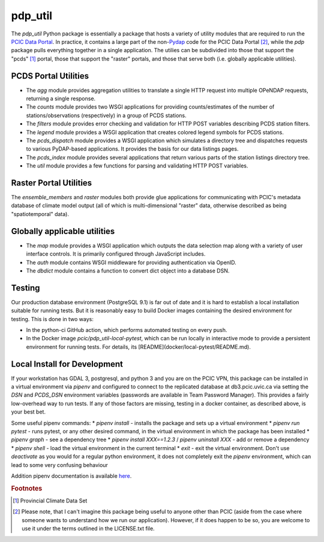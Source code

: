 ========
pdp_util
========

.. image:: https://github.com/pacificclimate/pdp_util/workflows/Python%20CI/badge.svg
   :target: https://github.com/pacificclimate/pdp_util

.. image:: https://github.com/pacificclimate/pdp_util/workflows/Pypi%20Publishing/badge.svg
   :target: https://github.com/pacificclimate/pdp_util

The `pdp_util` Python package is essentially a package that hosts a variety of utility modules that are required to run the `PCIC Data Portal <http://www.pacificclimate.org/data>`_. In practice, it contains a large part of the non-`Pydap <http://www.pydap.org>`_ code for the PCIC Data Portal [#non-pcic]_, while the `pdp` package pulls everything together in a single application. The utilies can be subdivided into those that support the "pcds" [#pcds]_ portal, those that support the "raster" portals, and those that serve both (i.e. globally applicable utilities).

PCDS Portal Utilities
--------------

* The `agg` module provides aggregation utilities to translate a single HTTP request into multiple OPeNDAP requests, returning a single response.
* The `counts` module provides two WSGI applications for providing counts/estimates of the number of stations/observations (respectively) in a group of PCDS stations.
* The `filters` module provides error checking and validation for HTTP POST variables describing PCDS station filters.
* The `legend` module provides a WSGI application that creates colored legend symbols for PCDS stations.
* The `pcds_dispatch` module provides a WSGI application which simulates a directory tree and dispatches requests to various PyDAP-based applications. It provides the basis for our data listings pages.
* The `pcds_index` module provides several applications that return various parts of the station listings directory tree.
* The `util` module provides a few functions for parsing and validating HTTP POST variables.

Raster Portal Utilities
-----------------------

The `ensemble_members` and `raster` modules both provide glue applications for communicating with PCIC's metadata database of climate model output (all of which is multi-dimensional "raster" data, otherwise described as being "spatiotemporal" data).

Globally applicable utilities
-----------------------------

* The `map` module provides a WSGI application which outputs the data selection map along with a variety of user interface controls. It is primarily configured through JavaScript includes.
* The `auth` module contains WSGI middleware for providing authentication via OpenID.
* The `dbdict` module contains a function to convert dict object into a database DSN.

Testing
-------

Our production database environment (PostgreSQL 9.1) is far out of date and it is hard to establish a
local installation suitable for running tests. But it is reasonably easy to build Docker images containing
the desired environment for testing. This is done in two ways:

* In the python-ci GitHub action, which performs automated testing on every push.
* In the Docker image `pcic/pdp_util-local-pytest`, which can be run locally in interactive mode to provide
  a persistent environment for running tests. For details, its [README](docker/local-pytest/README.md).

Local Install for Development
-----------------------------

If your workstation has GDAL 3, postgresql, and python 3 and you are on the PCIC VPN, this package can be installed in a virtual environment via `pipenv` and configured to connect to the replicated database at db3.pcic.uvic.ca via setting the `DSN` and `PCDS_DSN` environment variables (passwords are available in Team Password Manager). This provides a fairly low-overhead way to run tests. If any of those factors are missing, testing in a docker container, as described above, is your best bet.

Some useful pipenv commands:
* `pipenv install` - installs the package and sets up a virtual environment
* `pipenv run pytest` - runs pytest, or any other desired command, in the virtual environment in which the package has been installed
* `pipenv graph` - see a dependency tree
* `pipenv install XXX==1.2.3` / `pipenv uninstall XXX` - add or remove a dependency
* `pipenv shell` - load the virtual environment in the current terminal
* `exit` - exit the virtual environment. Don't use `deactivate` as you would for a regular python environment, it does not completely exit the `pipenv` environment, which can lead to some very confusing behaviour

Addition pipenv documentation is available `here <https://pipenv.pypa.io/en/latest/>`_. 

.. rubric:: Footnotes

.. [#pcds] Provincial Climate Data Set
.. [#non-pcic] Please note, that I can't imagine this package being useful to anyone other than PCIC (aside from the case where someone wants to understand how we run our application). However, if it does happen to be so, you are welcome to use it under the terms outlined in the LICENSE.txt file.

